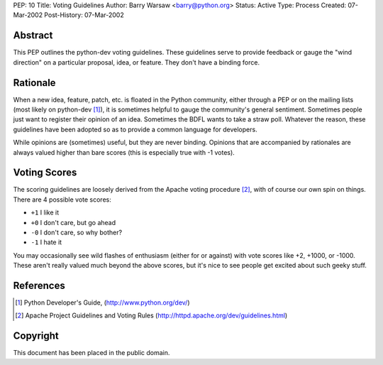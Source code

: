 PEP: 10
Title: Voting Guidelines
Author: Barry Warsaw <barry@python.org>
Status: Active
Type: Process
Created: 07-Mar-2002
Post-History: 07-Mar-2002



Abstract
========

This PEP outlines the python-dev voting guidelines.  These guidelines
serve to provide feedback or gauge the "wind direction" on a
particular proposal, idea, or feature.  They don't have a binding
force.


Rationale
=========

When a new idea, feature, patch, etc. is floated in the Python
community, either through a PEP or on the mailing lists (most likely
on python-dev [1]_), it is sometimes helpful to gauge the community's
general sentiment.  Sometimes people just want to register their
opinion of an idea.  Sometimes the BDFL wants to take a straw poll.
Whatever the reason, these guidelines have been adopted so as to
provide a common language for developers.

While opinions are (sometimes) useful, but they are never binding.
Opinions that are accompanied by rationales are always valued higher
than bare scores (this is especially true with -1 votes).


Voting Scores
=============

The scoring guidelines are loosely derived from the Apache voting
procedure [2]_, with of course our own spin on things.  There are 4
possible vote scores:

- ``+1`` I like it

- ``+0`` I don't care, but go ahead

- ``-0`` I don't care, so why bother?

- ``-1`` I hate it

You may occasionally see wild flashes of enthusiasm (either for or
against) with vote scores like +2, +1000, or -1000.  These aren't
really valued much beyond the above scores, but it's nice to see
people get excited about such geeky stuff.


References
==========

.. [1] Python Developer's Guide,
   (http://www.python.org/dev/)

.. [2] Apache Project Guidelines and Voting Rules
   (http://httpd.apache.org/dev/guidelines.html)


Copyright
=========

This document has been placed in the public domain.
